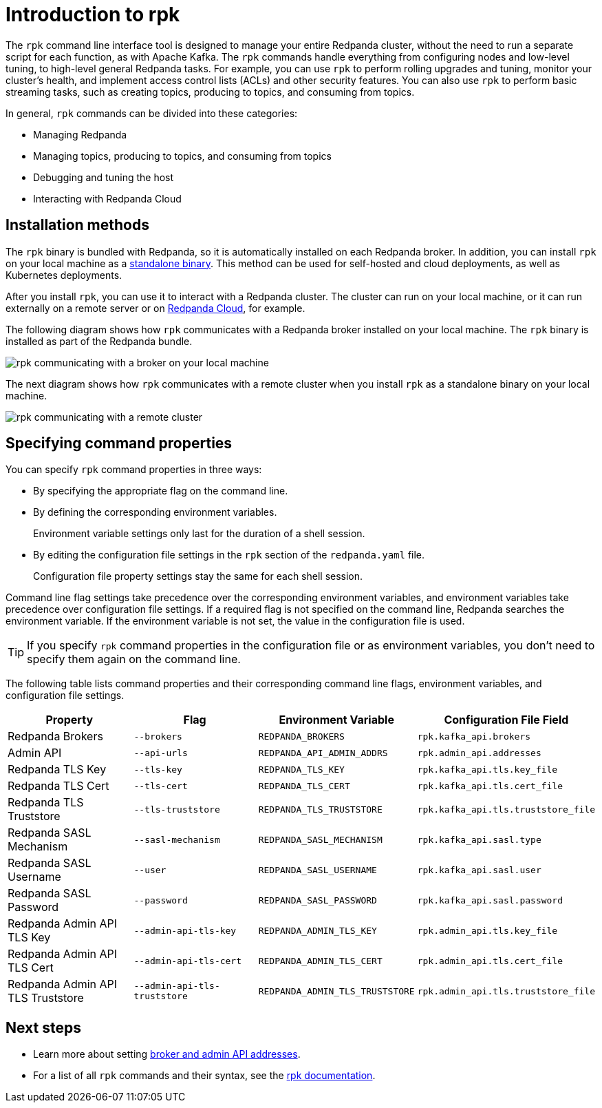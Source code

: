 = Introduction to rpk
:description: pass:q[Learn about `rpk` and how to use it to interact with your Redpanda cluster.]

The `rpk` command line interface tool is designed to manage your entire Redpanda cluster, without the need to run a separate script for each function, as with Apache Kafka. The `rpk` commands handle everything from configuring nodes and low-level tuning, to high-level general Redpanda tasks. For example, you can use `rpk` to perform rolling upgrades and tuning, monitor your cluster's health, and implement access control lists (ACLs) and other security features. You can also use `rpk` to perform basic streaming tasks, such as creating topics, producing to topics, and consuming from topics.

In general, `rpk` commands can be divided into these categories:

* Managing Redpanda
* Managing topics, producing to topics, and consuming from topics
* Debugging and tuning the host
* Interacting with Redpanda Cloud

== Installation methods

The `rpk` binary is bundled with Redpanda, so it is automatically installed on each Redpanda broker. In addition, you can install `rpk` on your local machine as a xref:./rpk-install.adoc[standalone binary]. This method can be used for self-hosted and cloud deployments, as well as Kubernetes deployments.

After you install `rpk`, you can use it to interact with a Redpanda cluster. The cluster can run on your local machine, or it can run externally on a remote server or on xref:deploy:deployment-option/cloud/index.adoc[Redpanda Cloud], for example.

The following diagram shows how `rpk` communicates with a Redpanda broker installed on your local machine. The `rpk` binary is installed as part of the Redpanda bundle.

image::shared:RPK-1-.5x.png[rpk communicating with a broker on your local machine]

The next diagram shows how `rpk` communicates with a remote cluster when you install `rpk` as a standalone binary on your local machine.

image::shared:RPK-2-.5x.png[rpk communicating with a remote cluster]

== Specifying command properties

You can specify `rpk` command properties in three ways:

* By specifying the appropriate flag on the command line.
* By defining the corresponding environment variables.
+
Environment variable settings only last for the duration of a shell session.

* By editing the configuration file settings in the `rpk` section of the `redpanda.yaml` file.
+
Configuration file property settings stay the same for each shell session.

Command line flag settings take precedence over the corresponding environment variables, and environment variables take precedence over configuration file settings. If a required flag is not specified on the command line, Redpanda searches the environment variable. If the environment variable is not set, the value in the configuration file is used.

TIP: If you specify `rpk` command properties in the configuration file or as environment variables, you don't need to specify them again on the command line.

The following table lists command properties and their corresponding command line flags, environment variables, and configuration file settings.

|===
| Property | Flag | Environment Variable | Configuration File Field

| Redpanda Brokers
| `--brokers`
| `REDPANDA_BROKERS`
| `rpk.kafka_api.brokers`

| Admin API
| `--api-urls`
| `REDPANDA_API_ADMIN_ADDRS`
| `rpk.admin_api.addresses`

| Redpanda TLS Key
| `--tls-key`
| `REDPANDA_TLS_KEY`
| `rpk.kafka_api.tls.key_file`

| Redpanda TLS Cert
| `--tls-cert`
| `REDPANDA_TLS_CERT`
| `rpk.kafka_api.tls.cert_file`

| Redpanda TLS Truststore
| `--tls-truststore`
| `REDPANDA_TLS_TRUSTSTORE`
| `rpk.kafka_api.tls.truststore_file`

| Redpanda SASL Mechanism
| `--sasl-mechanism`
| `REDPANDA_SASL_MECHANISM`
| `rpk.kafka_api.sasl.type`

| Redpanda SASL Username
| `--user`
| `REDPANDA_SASL_USERNAME`
| `rpk.kafka_api.sasl.user`

| Redpanda SASL Password
| `--password`
| `REDPANDA_SASL_PASSWORD`
| `rpk.kafka_api.sasl.password`

| Redpanda Admin API TLS Key
| `--admin-api-tls-key`
| `REDPANDA_ADMIN_TLS_KEY`
| `rpk.admin_api.tls.key_file`

| Redpanda Admin API TLS Cert
| `--admin-api-tls-cert`
| `REDPANDA_ADMIN_TLS_CERT`
| `rpk.admin_api.tls.cert_file`

| Redpanda Admin API TLS Truststore
| `--admin-api-tls-truststore`
| `REDPANDA_ADMIN_TLS_TRUSTSTORE`
| `rpk.admin_api.tls.truststore_file`
|===


== Next steps

* Learn more about setting xref:./broker-admin.adoc[broker and admin API addresses].
* For a list of all `rpk` commands and their syntax, see the xref:reference:rpk/index.adoc[rpk documentation].
